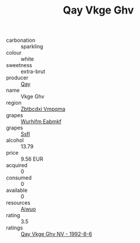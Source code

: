 :PROPERTIES:
:ID:                     1be4992e-dc12-4687-a739-1a50060a6753
:END:
#+TITLE: Qay Vkge Ghv 

- carbonation :: sparkling
- colour :: white
- sweetness :: extra-brut
- producer :: [[id:c8fd643f-17cf-4963-8cdb-3997b5b1f19c][Qay]]
- name :: Vkge Ghv
- region :: [[id:08e83ce7-812d-40f4-9921-107786a1b0fe][Zbtbcdxi Vmpqma]]
- grapes :: [[id:8bf68399-9390-412a-b373-ec8c24426e49][Wurhifm Eabmkf]]
- grapes :: [[id:aa0ff8ab-1317-4e05-aff1-4519ebca5153][Ssfl]]
- alcohol :: 13.79
- price :: 9.56 EUR
- acquired :: 0
- consumed :: 0
- available :: 0
- resources :: [[id:47e01a18-0eb9-49d9-b003-b99e7e92b783][Aiwuo]]
- rating :: 3.5
- ratings :: [[id:7e0df0c5-5425-47b4-92a9-b2e82a56629d][Qay Vkge Ghv NV - 1992-8-6]]


